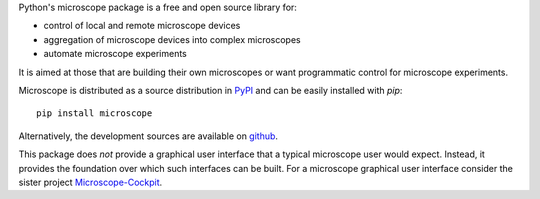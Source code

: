 Python's microscope package is a free and open source library for:

* control of local and remote microscope devices
* aggregation of microscope devices into complex microscopes
* automate microscope experiments

It is aimed at those that are building their own microscopes or want
programmatic control for microscope experiments.

Microscope is distributed as a source distribution in `PyPI
<https://pypi.python.org/pypi/microscope>`__ and can be easily
installed with `pip`::

    pip install microscope

Alternatively, the development sources are available on `github
<https://github.com/python-microscope/microscope.git>`__.

This package does *not* provide a graphical user interface that a
typical microscope user would expect.  Instead, it provides the
foundation over which such interfaces can be built.  For a microscope
graphical user interface consider the sister project
`Microscope-Cockpit <https://pypi.org/project/microscope-cockpit>`__.
